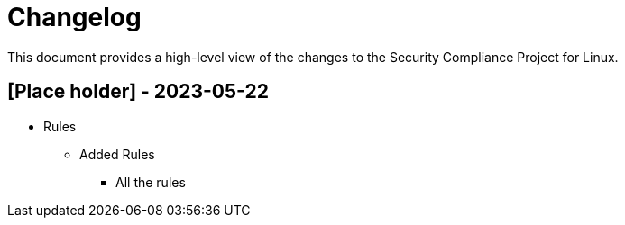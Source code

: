 = Changelog

This document provides a high-level view of the changes to the Security Compliance Project for Linux.

== [Place holder] - 2023-05-22

* Rules
** Added Rules
*** All the rules
